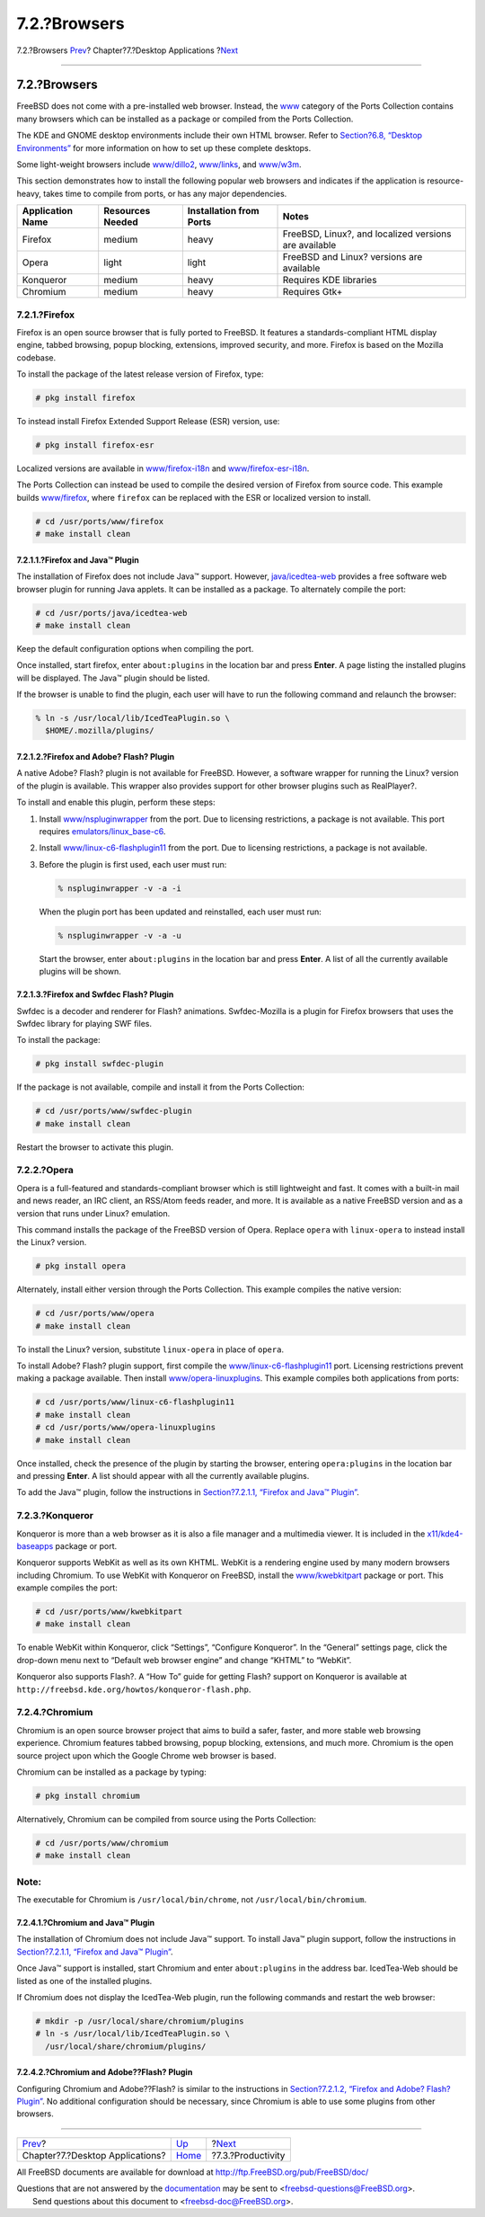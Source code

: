 =============
7.2.?Browsers
=============

.. raw:: html

   <div class="navheader">

7.2.?Browsers
`Prev <desktop.html>`__?
Chapter?7.?Desktop Applications
?\ `Next <desktop-productivity.html>`__

--------------

.. raw:: html

   </div>

.. raw:: html

   <div class="sect1">

.. raw:: html

   <div class="titlepage" xmlns="">

.. raw:: html

   <div>

.. raw:: html

   <div>

7.2.?Browsers
-------------

.. raw:: html

   </div>

.. raw:: html

   </div>

.. raw:: html

   </div>

FreeBSD does not come with a pre-installed web browser. Instead, the
`www <http://www.FreeBSD.org/ports/www.html>`__ category of the Ports
Collection contains many browsers which can be installed as a package or
compiled from the Ports Collection.

The KDE and GNOME desktop environments include their own HTML browser.
Refer to `Section?6.8, “Desktop Environments” <x11-wm.html>`__ for more
information on how to set up these complete desktops.

Some light-weight browsers include
`www/dillo2 <http://www.freebsd.org/cgi/url.cgi?ports/www/dillo2/pkg-descr>`__,
`www/links <http://www.freebsd.org/cgi/url.cgi?ports/www/links/pkg-descr>`__,
and
`www/w3m <http://www.freebsd.org/cgi/url.cgi?ports/www/w3m/pkg-descr>`__.

This section demonstrates how to install the following popular web
browsers and indicates if the application is resource-heavy, takes time
to compile from ports, or has any major dependencies.

.. raw:: html

   <div class="informaltable">

+--------------------+--------------------+---------------------------+---------------------------------------------------------+
| Application Name   | Resources Needed   | Installation from Ports   | Notes                                                   |
+====================+====================+===========================+=========================================================+
| Firefox            | medium             | heavy                     | FreeBSD, Linux?, and localized versions are available   |
+--------------------+--------------------+---------------------------+---------------------------------------------------------+
| Opera              | light              | light                     | FreeBSD and Linux? versions are available               |
+--------------------+--------------------+---------------------------+---------------------------------------------------------+
| Konqueror          | medium             | heavy                     | Requires KDE libraries                                  |
+--------------------+--------------------+---------------------------+---------------------------------------------------------+
| Chromium           | medium             | heavy                     | Requires Gtk+                                           |
+--------------------+--------------------+---------------------------+---------------------------------------------------------+

.. raw:: html

   </div>

.. raw:: html

   <div class="sect2">

.. raw:: html

   <div class="titlepage" xmlns="">

.. raw:: html

   <div>

.. raw:: html

   <div>

7.2.1.?Firefox
~~~~~~~~~~~~~~

.. raw:: html

   </div>

.. raw:: html

   </div>

.. raw:: html

   </div>

Firefox is an open source browser that is fully ported to FreeBSD. It
features a standards-compliant HTML display engine, tabbed browsing,
popup blocking, extensions, improved security, and more. Firefox is
based on the Mozilla codebase.

To install the package of the latest release version of Firefox, type:

.. code:: screen

    # pkg install firefox

To instead install Firefox Extended Support Release (ESR) version, use:

.. code:: screen

    # pkg install firefox-esr

Localized versions are available in
`www/firefox-i18n <http://www.freebsd.org/cgi/url.cgi?ports/www/firefox-i18n/pkg-descr>`__
and
`www/firefox-esr-i18n <http://www.freebsd.org/cgi/url.cgi?ports/www/firefox-esr-i18n/pkg-descr>`__.

The Ports Collection can instead be used to compile the desired version
of Firefox from source code. This example builds
`www/firefox <http://www.freebsd.org/cgi/url.cgi?ports/www/firefox/pkg-descr>`__,
where ``firefox`` can be replaced with the ESR or localized version to
install.

.. code:: screen

    # cd /usr/ports/www/firefox
    # make install clean

.. raw:: html

   <div class="sect3">

.. raw:: html

   <div class="titlepage" xmlns="">

.. raw:: html

   <div>

.. raw:: html

   <div>

7.2.1.1.?Firefox and Java™ Plugin
^^^^^^^^^^^^^^^^^^^^^^^^^^^^^^^^^

.. raw:: html

   </div>

.. raw:: html

   </div>

.. raw:: html

   </div>

The installation of Firefox does not include Java™ support. However,
`java/icedtea-web <http://www.freebsd.org/cgi/url.cgi?ports/java/icedtea-web/pkg-descr>`__
provides a free software web browser plugin for running Java applets. It
can be installed as a package. To alternately compile the port:

.. code:: screen

    # cd /usr/ports/java/icedtea-web
    # make install clean

Keep the default configuration options when compiling the port.

Once installed, start firefox, enter ``about:plugins`` in the location
bar and press **Enter**. A page listing the installed plugins will be
displayed. The Java™ plugin should be listed.

If the browser is unable to find the plugin, each user will have to run
the following command and relaunch the browser:

.. code:: screen

    % ln -s /usr/local/lib/IcedTeaPlugin.so \
      $HOME/.mozilla/plugins/

.. raw:: html

   </div>

.. raw:: html

   <div class="sect3">

.. raw:: html

   <div class="titlepage" xmlns="">

.. raw:: html

   <div>

.. raw:: html

   <div>

7.2.1.2.?Firefox and Adobe? Flash? Plugin
^^^^^^^^^^^^^^^^^^^^^^^^^^^^^^^^^^^^^^^^^

.. raw:: html

   </div>

.. raw:: html

   </div>

.. raw:: html

   </div>

A native Adobe? Flash? plugin is not available for FreeBSD. However, a
software wrapper for running the Linux? version of the plugin is
available. This wrapper also provides support for other browser plugins
such as RealPlayer?.

To install and enable this plugin, perform these steps:

.. raw:: html

   <div class="procedure">

#. Install
   `www/nspluginwrapper <http://www.freebsd.org/cgi/url.cgi?ports/www/nspluginwrapper/pkg-descr>`__
   from the port. Due to licensing restrictions, a package is not
   available. This port requires
   `emulators/linux\_base-c6 <http://www.freebsd.org/cgi/url.cgi?ports/emulators/linux_base-c6/pkg-descr>`__.

#. Install
   `www/linux-c6-flashplugin11 <http://www.freebsd.org/cgi/url.cgi?ports/www/linux-c6-flashplugin11/pkg-descr>`__
   from the port. Due to licensing restrictions, a package is not
   available.

#. Before the plugin is first used, each user must run:

   .. code:: screen

       % nspluginwrapper -v -a -i

   When the plugin port has been updated and reinstalled, each user must
   run:

   .. code:: screen

       % nspluginwrapper -v -a -u

   Start the browser, enter ``about:plugins`` in the location bar and
   press **Enter**. A list of all the currently available plugins will
   be shown.

.. raw:: html

   </div>

.. raw:: html

   </div>

.. raw:: html

   <div class="sect3">

.. raw:: html

   <div class="titlepage" xmlns="">

.. raw:: html

   <div>

.. raw:: html

   <div>

7.2.1.3.?Firefox and Swfdec Flash? Plugin
^^^^^^^^^^^^^^^^^^^^^^^^^^^^^^^^^^^^^^^^^

.. raw:: html

   </div>

.. raw:: html

   </div>

.. raw:: html

   </div>

Swfdec is a decoder and renderer for Flash? animations. Swfdec-Mozilla
is a plugin for Firefox browsers that uses the Swfdec library for
playing SWF files.

To install the package:

.. code:: screen

    # pkg install swfdec-plugin

If the package is not available, compile and install it from the Ports
Collection:

.. code:: screen

    # cd /usr/ports/www/swfdec-plugin
    # make install clean

Restart the browser to activate this plugin.

.. raw:: html

   </div>

.. raw:: html

   </div>

.. raw:: html

   <div class="sect2">

.. raw:: html

   <div class="titlepage" xmlns="">

.. raw:: html

   <div>

.. raw:: html

   <div>

7.2.2.?Opera
~~~~~~~~~~~~

.. raw:: html

   </div>

.. raw:: html

   </div>

.. raw:: html

   </div>

Opera is a full-featured and standards-compliant browser which is still
lightweight and fast. It comes with a built-in mail and news reader, an
IRC client, an RSS/Atom feeds reader, and more. It is available as a
native FreeBSD version and as a version that runs under Linux?
emulation.

This command installs the package of the FreeBSD version of Opera.
Replace ``opera`` with ``linux-opera`` to instead install the Linux?
version.

.. code:: screen

    # pkg install opera

Alternately, install either version through the Ports Collection. This
example compiles the native version:

.. code:: screen

    # cd /usr/ports/www/opera
    # make install clean

To install the Linux? version, substitute ``linux-opera`` in place of
``opera``.

To install Adobe? Flash? plugin support, first compile the
`www/linux-c6-flashplugin11 <http://www.freebsd.org/cgi/url.cgi?ports/www/linux-c6-flashplugin11/pkg-descr>`__
port. Licensing restrictions prevent making a package available. Then
install
`www/opera-linuxplugins <http://www.freebsd.org/cgi/url.cgi?ports/www/opera-linuxplugins/pkg-descr>`__.
This example compiles both applications from ports:

.. code:: screen

    # cd /usr/ports/www/linux-c6-flashplugin11
    # make install clean
    # cd /usr/ports/www/opera-linuxplugins
    # make install clean

Once installed, check the presence of the plugin by starting the
browser, entering ``opera:plugins`` in the location bar and pressing
**Enter**. A list should appear with all the currently available
plugins.

To add the Java™ plugin, follow the instructions in `Section?7.2.1.1,
“Firefox and Java™ Plugin” <desktop-browsers.html#moz-java-plugin>`__.

.. raw:: html

   </div>

.. raw:: html

   <div class="sect2">

.. raw:: html

   <div class="titlepage" xmlns="">

.. raw:: html

   <div>

.. raw:: html

   <div>

7.2.3.?Konqueror
~~~~~~~~~~~~~~~~

.. raw:: html

   </div>

.. raw:: html

   </div>

.. raw:: html

   </div>

Konqueror is more than a web browser as it is also a file manager and a
multimedia viewer. It is included in the
`x11/kde4-baseapps <http://www.freebsd.org/cgi/url.cgi?ports/x11/kde4-baseapps/pkg-descr>`__
package or port.

Konqueror supports WebKit as well as its own KHTML. WebKit is a
rendering engine used by many modern browsers including Chromium. To use
WebKit with Konqueror on FreeBSD, install the
`www/kwebkitpart <http://www.freebsd.org/cgi/url.cgi?ports/www/kwebkitpart/pkg-descr>`__
package or port. This example compiles the port:

.. code:: screen

    # cd /usr/ports/www/kwebkitpart
    # make install clean

To enable WebKit within Konqueror, click “Settings”, “Configure
Konqueror”. In the “General” settings page, click the drop-down menu
next to “Default web browser engine” and change “KHTML” to “WebKit”.

Konqueror also supports Flash?. A “How To” guide for getting Flash?
support on Konqueror is available at
``http://freebsd.kde.org/howtos/konqueror-flash.php``.

.. raw:: html

   </div>

.. raw:: html

   <div class="sect2">

.. raw:: html

   <div class="titlepage" xmlns="">

.. raw:: html

   <div>

.. raw:: html

   <div>

7.2.4.?Chromium
~~~~~~~~~~~~~~~

.. raw:: html

   </div>

.. raw:: html

   </div>

.. raw:: html

   </div>

Chromium is an open source browser project that aims to build a safer,
faster, and more stable web browsing experience. Chromium features
tabbed browsing, popup blocking, extensions, and much more. Chromium is
the open source project upon which the Google Chrome web browser is
based.

Chromium can be installed as a package by typing:

.. code:: screen

    # pkg install chromium

Alternatively, Chromium can be compiled from source using the Ports
Collection:

.. code:: screen

    # cd /usr/ports/www/chromium
    # make install clean

.. raw:: html

   <div class="note" xmlns="">

Note:
~~~~~

The executable for Chromium is ``/usr/local/bin/chrome``, not
``/usr/local/bin/chromium``.

.. raw:: html

   </div>

.. raw:: html

   <div class="sect3">

.. raw:: html

   <div class="titlepage" xmlns="">

.. raw:: html

   <div>

.. raw:: html

   <div>

7.2.4.1.?Chromium and Java™ Plugin
^^^^^^^^^^^^^^^^^^^^^^^^^^^^^^^^^^

.. raw:: html

   </div>

.. raw:: html

   </div>

.. raw:: html

   </div>

The installation of Chromium does not include Java™ support. To install
Java™ plugin support, follow the instructions in `Section?7.2.1.1,
“Firefox and Java™ Plugin” <desktop-browsers.html#moz-java-plugin>`__.

Once Java™ support is installed, start Chromium and enter
``about:plugins`` in the address bar. IcedTea-Web should be listed as
one of the installed plugins.

If Chromium does not display the IcedTea-Web plugin, run the following
commands and restart the web browser:

.. code:: screen

    # mkdir -p /usr/local/share/chromium/plugins
    # ln -s /usr/local/lib/IcedTeaPlugin.so \
      /usr/local/share/chromium/plugins/

.. raw:: html

   </div>

.. raw:: html

   <div class="sect3">

.. raw:: html

   <div class="titlepage" xmlns="">

.. raw:: html

   <div>

.. raw:: html

   <div>

7.2.4.2.?Chromium and Adobe??Flash? Plugin
^^^^^^^^^^^^^^^^^^^^^^^^^^^^^^^^^^^^^^^^^^

.. raw:: html

   </div>

.. raw:: html

   </div>

.. raw:: html

   </div>

Configuring Chromium and Adobe??Flash? is similar to the instructions in
`Section?7.2.1.2, “Firefox and Adobe? Flash?
Plugin” <desktop-browsers.html#moz-flash-plugin>`__. No additional
configuration should be necessary, since Chromium is able to use some
plugins from other browsers.

.. raw:: html

   </div>

.. raw:: html

   </div>

.. raw:: html

   </div>

.. raw:: html

   <div class="navfooter">

--------------

+------------------------------------+-------------------------+-------------------------------------------+
| `Prev <desktop.html>`__?           | `Up <desktop.html>`__   | ?\ `Next <desktop-productivity.html>`__   |
+------------------------------------+-------------------------+-------------------------------------------+
| Chapter?7.?Desktop Applications?   | `Home <index.html>`__   | ?7.3.?Productivity                        |
+------------------------------------+-------------------------+-------------------------------------------+

.. raw:: html

   </div>

All FreeBSD documents are available for download at
http://ftp.FreeBSD.org/pub/FreeBSD/doc/

| Questions that are not answered by the
  `documentation <http://www.FreeBSD.org/docs.html>`__ may be sent to
  <freebsd-questions@FreeBSD.org\ >.
|  Send questions about this document to <freebsd-doc@FreeBSD.org\ >.
